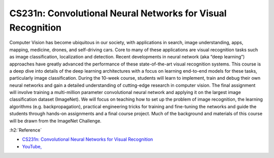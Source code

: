 =============================================================
CS231n: Convolutional Neural Networks for Visual Recognition
=============================================================

Computer Vision has become ubiquitous in our society, with applications in search, image understanding, apps, mapping, medicine, drones, and self-driving cars. Core to many of these applications are visual recognition tasks such as image classification, localization and detection. Recent developments in neural network (aka “deep learning”) approaches have greatly advanced the performance of these state-of-the-art visual recognition systems. This course is a deep dive into details of the deep learning architectures with a focus on learning end-to-end models for these tasks, particularly image classification. During the 10-week course, students will learn to implement, train and debug their own neural networks and gain a detailed understanding of cutting-edge research in computer vision. The final assignment will involve training a multi-million parameter convolutional neural network and applying it on the largest image classification dataset (ImageNet). We will focus on teaching how to set up the problem of image recognition, the learning algorithms (e.g. backpropagation), practical engineering tricks for training and fine-tuning the networks and guide the students through hands-on assignments and a final course project. Much of the background and materials of this course will be drawn from the ImageNet Challenge.


:h2:`Reference`

* `CS231n: Convolutional Neural Networks for Visual Recognition <http://cs231n.stanford.edu/>`_
* `YouTube, <https://www.youtube.com/playlist?list=PL3FW7Lu3i5JvHM8ljYj-zLfQRF3EO8sYv>`_
